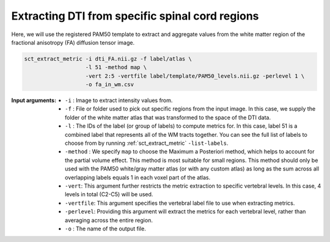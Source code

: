 Extracting DTI from specific spinal cord regions
################################################

Here, we will use the registered PAM50 template to extract and aggregate values from the white matter region of the fractional anisotropy (FA) diffusion tensor image.

.. code:: sh

   sct_extract_metric -i dti_FA.nii.gz -f label/atlas \
                      -l 51 -method map \
                      -vert 2:5 -vertfile label/template/PAM50_levels.nii.gz -perlevel 1 \
                      -o fa_in_wm.csv

:Input arguments:
   - ``-i`` : Image to extract intensity values from.
   - ``-f`` : File or folder used to pick out specific regions from the input image. In this case, we supply the folder of the white matter atlas that was transformed to the space of the DTI data.
   - ``-l`` : The IDs of the label (or group of labels) to compute metrics for. In this case, label 51 is a combined label that represents all of the WM tracts together. You can see the full list of labels to choose from by running :ref:`sct_extract_metric` ``-list-labels``.
   - ``-method`` : We specify ``map`` to choose the Maximum a Posteriori method, which helps to account for the partial volume effect. This method is most suitable for small regions. This method should only be used with the PAM50 white/gray matter atlas (or with any custom atlas) as long as the sum across all overlapping labels equals 1 in each voxel part of the atlas.
   - ``-vert``: This argument further restricts the metric extraction to specific vertebral levels. In this case, 4 levels in total (C2-C5) will be used.
   - ``-vertfile``: This argument specifies the vertebral label file to use when extracting metrics.
   - ``-perlevel``: Providing this argument will extract the metrics for each vertebral level, rather than averaging across the entire region.
   - ``-o`` : The name of the output file.

.. csv-table:: ``fa_in_wm.csv``: FA values in white matter across vertebral levels
   :file: fa_in_wm.csv
   :header-rows: 1